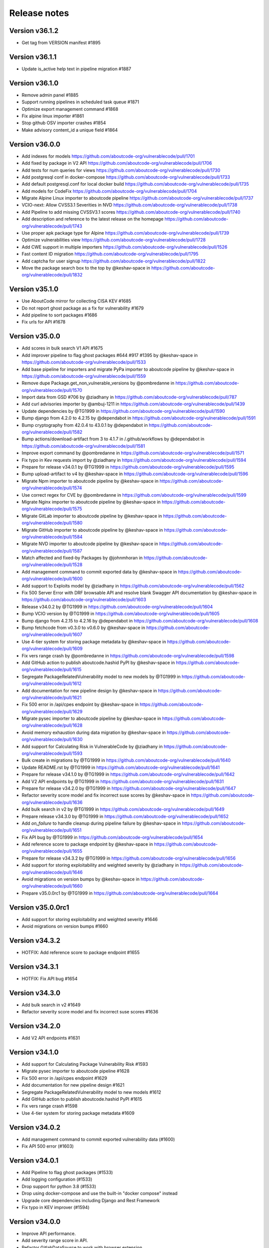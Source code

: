 Release notes
=============


Version v36.1.2
---------------------

- Get tag from VERSION manifest #1895


Version v36.1.1
---------------------

- Update is_active help text in pipeline migration #1887


Version v36.1.0
---------------------

- Remove admin panel #1885
- Support running pipelines in scheduled task queue #1871
- Optimize export management command #1868
- Fix alpine linux importer #1861
- Stop github OSV importer crashes #1854
- Make advisory content_id a unique field #1864


Version v36.0.0
---------------------

- Add indexes for models https://github.com/aboutcode-org/vulnerablecode/pull/1701
- Add fixed by package in V2 API https://github.com/aboutcode-org/vulnerablecode/pull/1706
- Add tests for num queries for views https://github.com/aboutcode-org/vulnerablecode/pull/1730
- Add postgresql conf in docker-compose https://github.com/aboutcode-org/vulnerablecode/pull/1733
- Add default postgresql.conf for local docker build https://github.com/aboutcode-org/vulnerablecode/pull/1735
- Add models for CodeFix https://github.com/aboutcode-org/vulnerablecode/pull/1704
- Migrate Alpine Linux importer to aboutcode pipeline https://github.com/aboutcode-org/vulnerablecode/pull/1737
- VCIO-next: Allow CVSS3.1 Severities in NVD https://github.com/aboutcode-org/vulnerablecode/pull/1738
- Add Pipeline to add missing CVSSV3.1 scores https://github.com/aboutcode-org/vulnerablecode/pull/1740
- Add description and reference to the latest release on the homepage https://github.com/aboutcode-org/vulnerablecode/pull/1743
- Use proper apk package type for Alpine https://github.com/aboutcode-org/vulnerablecode/pull/1739
- Optimize vulnerabilities view https://github.com/aboutcode-org/vulnerablecode/pull/1728
- Add CWE support in multiple importers https://github.com/aboutcode-org/vulnerablecode/pull/1526
- Fast content ID migration https://github.com/aboutcode-org/vulnerablecode/pull/1795
- Add captcha for user signup https://github.com/aboutcode-org/vulnerablecode/pull/1822
- Move the package search box to the top by @keshav-space in https://github.com/aboutcode-org/vulnerablecode/pull/1832


Version v35.1.0
---------------------

- Use AboutCode mirror for collecting CISA KEV #1685
- Do not report ghost package as a fix for vulnerability #1679
- Add pipeline to sort packages #1686
- Fix urls for API #1678


Version v35.0.0
---------------------

- Add scores in bulk search V1 API #1675
- Add improver pipeline to flag ghost packages #644 #917 #1395 by @keshav-space in https://github.com/aboutcode-org/vulnerablecode/pull/1533
- Add base pipeline for importers and migrate PyPa importer to aboutcode pipeline by @keshav-space in https://github.com/aboutcode-org/vulnerablecode/pull/1559
- Remove dupe Package.get_non_vulnerable_versions by @pombredanne in https://github.com/aboutcode-org/vulnerablecode/pull/1570
- Import data from GSD #706 by @ziadhany in https://github.com/aboutcode-org/vulnerablecode/pull/787
- Add curl advisories importer by @ambuj-1211 in https://github.com/aboutcode-org/vulnerablecode/pull/1439
- Update dependencies by @TG1999 in https://github.com/aboutcode-org/vulnerablecode/pull/1590
- Bump django from 4.2.0 to 4.2.15 by @dependabot in https://github.com/aboutcode-org/vulnerablecode/pull/1591
- Bump cryptography from 42.0.4 to 43.0.1 by @dependabot in https://github.com/aboutcode-org/vulnerablecode/pull/1582
- Bump actions/download-artifact from 3 to 4.1.7 in /.github/workflows by @dependabot in https://github.com/aboutcode-org/vulnerablecode/pull/1581
- Improve export command by @pombredanne in https://github.com/aboutcode-org/vulnerablecode/pull/1571
- Fix typo in Kev requests import by @ziadhany in https://github.com/aboutcode-org/vulnerablecode/pull/1594
- Prepare for release v34.0.1 by @TG1999 in https://github.com/aboutcode-org/vulnerablecode/pull/1595
- Bump upload-artifact to v4 by @keshav-space in https://github.com/aboutcode-org/vulnerablecode/pull/1596
- Migrate Npm importer to aboutcode pipeline by @keshav-space in https://github.com/aboutcode-org/vulnerablecode/pull/1574
- Use correct regex for CVE by @pombredanne in https://github.com/aboutcode-org/vulnerablecode/pull/1599
- Migrate Nginx importer to aboutcode pipeline by @keshav-space in https://github.com/aboutcode-org/vulnerablecode/pull/1575
- Migrate GitLab importer to aboutcode pipeline by @keshav-space in https://github.com/aboutcode-org/vulnerablecode/pull/1580
- Migrate GitHub importer to aboutcode pipeline by @keshav-space in https://github.com/aboutcode-org/vulnerablecode/pull/1584
- Migrate NVD importer to aboutcode pipeline by @keshav-space in https://github.com/aboutcode-org/vulnerablecode/pull/1587
- Match affected and fixed-by Packages by @johnmhoran in https://github.com/aboutcode-org/vulnerablecode/pull/1528
- Add management command to commit exported data by @keshav-space in https://github.com/aboutcode-org/vulnerablecode/pull/1600
- Add support to Exploits model by @ziadhany in https://github.com/aboutcode-org/vulnerablecode/pull/1562
- Fix 500 Server Error with DRF browsable API and resolve blank Swagger API documentation by @keshav-space in https://github.com/aboutcode-org/vulnerablecode/pull/1603
- Release v34.0.2 by @TG1999 in https://github.com/aboutcode-org/vulnerablecode/pull/1604
- Bump VCIO version by @TG1999 in https://github.com/aboutcode-org/vulnerablecode/pull/1605
- Bump django from 4.2.15 to 4.2.16 by @dependabot in https://github.com/aboutcode-org/vulnerablecode/pull/1608
- Bump fetchcode from v0.3.0 to v0.6.0 by @keshav-space in https://github.com/aboutcode-org/vulnerablecode/pull/1607
- Use 4-tier system for storing package metadata by @keshav-space in https://github.com/aboutcode-org/vulnerablecode/pull/1609
- Fix vers range crash by @pombredanne in https://github.com/aboutcode-org/vulnerablecode/pull/1598
- Add GitHub action to publish aboutcode.hashid PyPI by @keshav-space in https://github.com/aboutcode-org/vulnerablecode/pull/1615
- Segregate PackageRelatedVulnerability model to new models by @TG1999 in https://github.com/aboutcode-org/vulnerablecode/pull/1612
- Add documentation for new pipeline design by @keshav-space in https://github.com/aboutcode-org/vulnerablecode/pull/1621
- Fix 500 error in /api/cpes endpoint by @keshav-space in https://github.com/aboutcode-org/vulnerablecode/pull/1629
- Migrate pysec importer to aboutcode pipeline by @keshav-space in https://github.com/aboutcode-org/vulnerablecode/pull/1628
- Avoid memory exhaustion during data migration by @keshav-space in https://github.com/aboutcode-org/vulnerablecode/pull/1630
- Add support for Calculating Risk in VulnerableCode by @ziadhany in https://github.com/aboutcode-org/vulnerablecode/pull/1593
- Bulk create in migrations by @TG1999 in https://github.com/aboutcode-org/vulnerablecode/pull/1640
- Update README.rst by @TG1999 in https://github.com/aboutcode-org/vulnerablecode/pull/1641
- Prepare for release v34.1.0 by @TG1999 in https://github.com/aboutcode-org/vulnerablecode/pull/1642
- Add V2 API endpoints by @TG1999 in https://github.com/aboutcode-org/vulnerablecode/pull/1631
- Prepare for release v34.2.0 by @TG1999 in https://github.com/aboutcode-org/vulnerablecode/pull/1647
- Refactor severity score model and fix incorrect suse scores by @keshav-space in https://github.com/aboutcode-org/vulnerablecode/pull/1636
- Add bulk search in v2 by @TG1999 in https://github.com/aboutcode-org/vulnerablecode/pull/1649
- Prepare release v34.3.0 by @TG1999 in https://github.com/aboutcode-org/vulnerablecode/pull/1652
- Add `on_failure` to handle cleanup during pipeline failure by @keshav-space in https://github.com/aboutcode-org/vulnerablecode/pull/1651
- Fix API bug by @TG1999 in https://github.com/aboutcode-org/vulnerablecode/pull/1654
- Add reference score to package endpoint  by @keshav-space in https://github.com/aboutcode-org/vulnerablecode/pull/1655
- Prepare for release v34.3.2 by @TG1999 in https://github.com/aboutcode-org/vulnerablecode/pull/1656
- Add support for storing  exploitability and weighted severity by @ziadhany in https://github.com/aboutcode-org/vulnerablecode/pull/1646
- Avoid migrations on version bumps by @keshav-space in https://github.com/aboutcode-org/vulnerablecode/pull/1660
- Prepare v35.0.0rc1 by @TG1999 in https://github.com/aboutcode-org/vulnerablecode/pull/1664



Version v35.0.0rc1
---------------------

- Add support for storing exploitability and weighted severity #1646
- Avoid migrations on version bumps #1660


Version v34.3.2
----------------

- HOTFIX: Add reference score to package endpoint #1655


Version v34.3.1
----------------

- HOTFIX: Fix API bug #1654


Version v34.3.0
-----------------

- Add bulk search in v2 #1649 
- Refactor severity score model and fix incorrect suse scores #1636


Version v34.2.0
-------------------

- Add V2 API endpoints #1631


Version v34.1.0
-------------------

- Add support for Calculating Package Vulnerability Risk #1593
- Migrate pysec importer to aboutcode pipeline #1628
- Fix 500 error in /api/cpes endpoint #1629
- Add documentation for new pipeline design #1621
- Segregate PackageRelatedVulnerability model to new models #1612
- Add GitHub action to publish aboutcode.hashid PyPI #1615
- Fix vers range crash #1598
- Use 4-tier system for storing package metadata #1609


Version v34.0.2
-------------------

- Add management command to commit exported vulnerability data (#1600)
- Fix API 500 error (#1603)


Version v34.0.1
-------------------

- Add Pipeline to flag ghost packages (#1533)
- Add logging configuration (#1533)
- Drop support for python 3.8 (#1533)
- Drop using docker-compose and use the built-in "docker compose" instead
- Upgrade core dependencies including Django and Rest Framework
- Fix typo in KEV improver (#1594)


Version v34.0.0
-------------------

- Improve API performance.
- Add severity range score in API.
- Refactor GitlabDataSource to work with browser extension


Version v34.0.0rc5
-------------------

- Add safetydb importer.
- Add missing width setting for the table in the vulnerability details UI.
- Add KEV support.
- Add UI template for API.
- Use VersionRange.normalize to compare advisory.
- Use integer column to display score.
- Add support for CVSSv4 & SSVC and import the data using vulnrichment.
- Add support for reference_type in the API.
- Add API improvements for the package endpoint.


Version v34.0.0rc4
-------------------

- Drop migration for removing duplicated changelogs.


Version v34.0.0rc3
-------------------

- Add resource URL to the vulnerability and package details view in the API serializers (#1423)
- Add support for all osv ecosystems (#926)
- Add RubyImporter to git_importer test_git_importer_clone (#799)
- Remove duplicated changelogs (#1400)
- Fix Encoding Type in Fireeye Importer (#1404)
- Add license_url for GitHub Importer (#1392)
- Add support for CVSS vectors display (#1312)


Version v34.0.0rc2
-------------------

- We updated package-url models, WARNING: in next major version of 
  vulnerablecode i.e v35.0.0 qualifiers will be of type ``string`` and not ``dict``.
- We added changelog and dates on packages and vulnerabilities.
- We fixed table borders in Vulnerability details UI #1356 (#1358)
- We added robots.txt in views.
- We fixed import runner's process_inferences (#1360)
- We fixed debian OVAL importer (#1361)
- We added graph model diagrams #977(#1350)
- We added endpoint for purl lookup (#1359)
- We fixed swagger API docs generation (#1366)
- Fix issues https://github.com/nexB/vulnerablecode/issues/1385, https://github.com/nexB/vulnerablecode/issues/1387


Version v34.0.0rc1
-------------------

- We updated package-url models, WARNING: in next major version of 
  vulnerablecode i.e v35.0.0 qualifiers will be of type ``string`` and not ``dict``.
- We added changelog and dates on packages and vulnerabilities.
- We fixed table borders in Vulnerability details UI #1356 (#1358)
- We added robots.txt in views.
- We fixed import runner's process_inferences (#1360)
- We fixed debian OVAL importer (#1361)
- We added graph model diagrams #977(#1350)
- We added endpoint for purl lookup (#1359)
- We fixed swagger API docs generation (#1366)


Version v33.6.5
-------------------

- We added /var/www/html as volume in nginx Docker compose (#1373).


Version v33.6.4
-------------------

- We added /var/www/html as volume in Docker compose (#1371).


Version v33.6.3
----------------

- We updated RTD build configuration.
- We added importer for OSS-Fuzz.
- We removed vulnerabilities with empty aliases.
- We fixed search encoding issue https://github.com/nexB/vulnerablecode/issues/1336.
- We added middleware to ban "bytedance" user-agent.


Version v33.6.2
----------------

- We added note about CSRF_TRUSTED_ORIGINS.
- We added proper acknowledgements for NGI projects.
- We added throttling for anonymous users.

Version v33.6.1
----------------

- We added pagination to valid versions improver.


Version v33.6.0
----------------

- We added support to write packages and vulnerabilities at the time of import.


Version v33.5.0
----------------

- We fixed a text-overflow issue in the Essentials tab of the Vulnerability details template.
- We added clickable links to the Essentials tab of the Vulnerability details template that enable
  the user to navigate to the Fixed by packages tab and the Affected packages tab.
- We fixed severity range issue for handling unknown scores.

Version v33.4.0
----------------

- We added importer specific improvers and removed default improver
  additionally improve recent advisories first.


Version v33.3.0
----------------

- We filtered out the weakness that are not presented in the
  cwe2.database before passing them into the vulnerability details view.


Version v33.2.0
-----------------

- We fixed NVD importer to import the latest data by adding weakness
  in unique content ID for advisories.


Version v33.1.0
-----------------

- We have paginated the default improver and added keyboard interrupt support for import and improve processes.
- We bumped PyYaml to 6.0.1 and saneyaml to 0.6.0 and dropped docker-compose.


Version v33.0.0
-----------------

- We have dropped ``unresolved_vulnerabilities`` from /api/package endpoint API response.
- We have added missing quotes for href values in template.
- We have fixed merge functionality of AffectedPackage.


Version v32.0.1
-----------------

- Clean imported data after import process.


Version v32.0.0
-----------------

- We fixed Apache HTTPD and Apache Kafka importer.
- We removed excessive network calls from Redhat importer.
- Add documentation for version 32.0.0.


Version v32.0.0rc4
-------------------

- We added loading of env for GitHub datasource in vulntotal.
- We fixed import process in github importer in vulnerablecode reported here
  https://github.com/nexB/vulnerablecode/issues/1142.
- We added an improver to get all package versions
  of all ecosystems for a range of affected packages.
- We added documentation for configuring throttling rate for API endpoints.
- We fixed kbmsr2019 importer.
- We added support for conan advisories through gitlab importer.


Version v32.0.0rc3
-------------------

- Add aliases to package endpoint.
- We added Apache HTTPD improver.
- We removed redundant API tests.
- We added fireye vulnerabilities advisories importer.
- We added support for public instance of vulnerablecode in vulntotal.
- We re-enabled support for the Apache Kafka vulnerabilities advisories importer.
- We re-enabled support for the xen vulnerabilities advisories importer.
- We re-enabled support for the istio vulnerabilities advisories importer.
- We re-enabled support for the Ubuntu usn vulnerabilities advisories importer.



Version v32.0.0rc2
--------------------

- We added migration for adding apache tomcat option in severity scoring.


Version v32.0.0rc1
--------------------

- We re-enabled support for the mozilla vulnerabilities advisories importer.
- We re-enabled support for the gentoo vulnerabilities advisories importer.
- We re-enabled support for the istio vulnerabilities advisories importer.
- We re-enabled support for the kbmsr2019 vulnerabilities advisories importer.
- We re-enabled support for the suse score advisories importer.
- We re-enabled support for the elixir security advisories importer.
- We re-enabled support for the apache tomcat security advisories importer.
- We added support for CWE.
- We added migrations to remove corrupted advisories https://github.com/nexB/vulnerablecode/issues/1086.


Version v31.1.1
---------------

- We re-enabled support for the Apache HTTPD security advisories importer.
- We now support incomplete versions for a valid purl in search. For example,
  you can now search for ``pkg:nginx/nginx@1`` and get all versions of nginx
  starting with ``1``.


Version v31.1.0
----------------

- We re-enabled support for the NPM vulnerabilities advisories importer.
- We re-enabled support for the Retiredotnet vulnerabilities advisories importer.
- We are now handling purl fragments in package search. For example:
  you can now serch using queries in the UI like this : ``cherrypy@2.1.1``,
  ``cherrypy`` or ``pkg:pypi``.
- We are now ingesting npm advisories data through GitHub API.


Version v31.0.0
----------------

- We added a new Vulntotal command line tool that can compare the vulnerabilities
  between multiple vulnerability databases.

- We refactored how we handle CVSS scores. We are no longer storing a CVSS
  score separately from a CVSS vector. Instead the vector is stored in the
  scoring_elements field.

- We re-enabled support for the PostgreSQL securities advisories importer.

- We fixed the API key request form UI and made it consistent with rest of UI.

- We made bulk search faster by pre-computing `package_url` and
  `plain_package_url` in Package model.  And provided two options in package
  bulk search  ``purl_only`` option to get only vulnerable purls without any
  extra details, ``plain_purl`` option to filter purls without qualifiers and
  subpath and also return them without qualifiers and subpath. The names used
  are provisional and may be updated in a future release.


Version v30.3.1
----------------

This is a minor bug fix release.

- We enabled proper CSRF configuration for deployments


Version v30.3.0
----------------

This is a feature update release including minor bug fixes and the introduction
of API keys and API throttling.

- We enabled API throttling for a basic user and for a staff user
  they can have unlimited access on API.

- We added throttle rate for each API endpoint and it can be
  configured from the settings #991 https://github.com/nexB/vulnerablecode/issues/991

- We improved how we import NVD data
- We refactored and made the purl2cpe script work to dump purl to CPE mappings

Internally:

- We aligned key names internally with the names used in the UI and API (such as affected and fixed)
- We now use querysets as model managers and have streamlined view code


Version v30.2.1
----------------

- We refactored and fixed the LaunchPad API code.
- We now ignore qualifiers and subpath from PURL search lookups.
- We fixed severity table column spillover.


Version v30.2.0
----------------

This is a critical bug fix release including features updates.

- We fixed critical performance issues that made the web UI unusable. This include
  removing some less interesting redundant details displayed in the web UI for
  vulnerabilities.
- We made minor documentation updates.
- We re-enabled support for Arch linux, Debian, and Ubuntu security advisories importers
- We added a new improver for Oval data sources
- We improved Alpine linux and Gitlab security advisories importers

The summary of performance improvements include these fixes:

- Cascade queries from exact to approximate searches to avoid full table scans
  in all cases. This is a band-aid for now. The proper solution will likely
  require using full text search instead.
- Avoid iceberg queries with "prefetch related" to limit the number of queries
  that are needed in the UI
- Do not recreate querysets from scratch but instead allow these to be chained
  for simpler and correct code.
- Remove extra details from the vulnerability pacge: each package was further
  listing its related vulnerabilities creating an iceberg query.
- Enable the django-debug-toolbar with a setting to easily profile queries on demand
  by setting both VULNERABLECODE_DEBUG and VULNERABLECODE_DEBUG_TOOLBAR enviroment
  variables.


Version v30.1.1
----------------

- We added a new web UI link to explain how to obtain an API for the publicly
  hosted VulnerableCode


Version v30.1.0
----------------

- We added a new "/packages/all" API endpoint to get all Package URLs know to be vulnerable.


Version v30.0.0
----------------

This is a major version that is not backward compatible.

- We refactored the core processing with Importers that import data and Improvers that
  transform imported data and convert that in Vulnerabilities and Packages. Improvers can
  also improve and refine imported and existing data as well as enrich data using external
  data sources. The migration to this new architecture is under way and not all importers
  are available.

  Because of these extensive changes, it is not possible to migrate existing imported
  data to the new schema. You will need instead to restart imports from an empty database
  or access the new public.vulnerablecode.io live instance. We also provide a database dump.

- You can track the progress of this refactoring in this issue:
  https://github.com/nexB/vulnerablecode/issues/597

- We added new data sources including PYSEC, GitHub and GitLab.

- We improved the documentation including adding development examples for importers and improvers.

- We removed the ability to edit relationships from the UI. The UI is now read-only.

- We replaced the web UI with a brand new UI based on the same overall look and feel as ScanCode.io.

- We added support for NixOS as a Linux deployment target.

- The aliases of a vulnerabily are reported in the API vulnerabilities/ endpoint

- There are breaking Changes at API level with changes in the data structure:

  - in the /api/vulnerabilities/ endpoint:

    - Rename `resolved_packages` to `fixed_packages`
    - Rename `unresolved_packages` to `affected_packages`
    - Rename `url` to `reference_url` in the reference list
    - Add is_vulnerable property in fixed and affected_packages.

  - in the /api/packages/ endpoint:

    - Rename `unresolved_vulnerabilities` to `affected_by_vulnerabilities`
    - Rename  `resolved_vulnerabilities` to `fixing_vulnerabilities`
    - Rename `url` to `reference_url` in the reference list
    - Add new attribute `is_resolved`
    - Add namespace filter

- We have provided backward compatibility for `url` and `unresolved_vulnerabilities` for now.
  These will be removed in the next major version and should be considered as deprecated.

- There is a new experimental `cpe/` API endpoint to lookup for vulnerabilities by CPE and
  another aliases/ endpoint to lookup for vulnerabilities by aliases. These two endpoints will be
  replaced by query parameters on the main vulnerabilities/ endpoint when stabilized.

- We added filters for vulnerabilities endpoint to get fixed packages in accordance
  to the details given in filters: For example, when you call the endpoint this way
  ``/api/vulnerabilities?type=pypi&namespace=foo&name=bar``, you will receive only
  fixed versioned purls of the type ``pypi``, namespace ``foo`` and name ``bar``.

- Package endpoint will give fixed packages of only those that
  matches type, name, namespace, subpath and qualifiers of the package queried.

- Paginated initial listings to display a small number of records
  and provided page per size with a maximum limit of 100 records per page.

- Add fixed packages in vulnerabilities details in packages endpoint.

- Add bulk search support for CPEs.

- Add authentication for REST API endpoint.
  The autentication is disabled by default and can be enabled using the
  VULNERABLECODEIO_REQUIRE_AUTHENTICATION settings.
  When enabled, users have to authenticate using
  their API Key in the REST API.
  Users can be created using the Django "createsuperuser" management command.

- The data license is now CC-BY-SA-4.0 as this is the highest common
  denominator license among all the data sources we collect and aggregate.

Other:

- We dropped calver to use a plain semver.
- We adopted vers and the new univers library to handle version ranges.


Version v20.10
---------------

This release comes with the new calver versioning scheme and an initial data dump.
